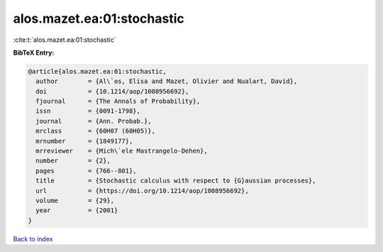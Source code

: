 alos.mazet.ea:01:stochastic
===========================

:cite:t:`alos.mazet.ea:01:stochastic`

**BibTeX Entry:**

.. code-block:: bibtex

   @article{alos.mazet.ea:01:stochastic,
     author        = {Al\`os, Elisa and Mazet, Olivier and Nualart, David},
     doi           = {10.1214/aop/1008956692},
     fjournal      = {The Annals of Probability},
     issn          = {0091-1798},
     journal       = {Ann. Probab.},
     mrclass       = {60H07 (60H05)},
     mrnumber      = {1849177},
     mrreviewer    = {Mich\`ele Mastrangelo-Dehen},
     number        = {2},
     pages         = {766--801},
     title         = {Stochastic calculus with respect to {G}aussian processes},
     url           = {https://doi.org/10.1214/aop/1008956692},
     volume        = {29},
     year          = {2001}
   }

`Back to index <../By-Cite-Keys.html>`_
